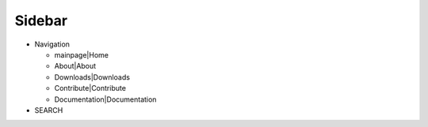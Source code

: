 Sidebar
=======

-  Navigation

   -  mainpage|Home
   -  About|About
   -  Downloads|Downloads
   -  Contribute|Contribute
   -  Documentation|Documentation

-  SEARCH